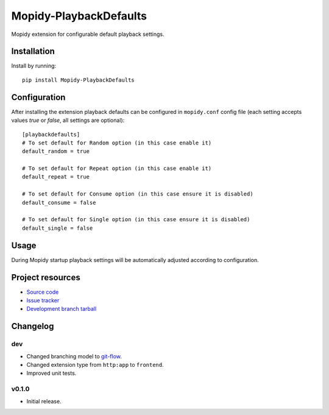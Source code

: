 ****************************
Mopidy-PlaybackDefaults
****************************

.. image:: https://img.shields.io/pypi/v/Mopidy-PlaybackDefaults.svg?style=flat
    :target: https://pypi.python.org/pypi/Mopidy-PlaybackDefaults/
    :alt: Latest PyPI version

.. image:: https://img.shields.io/pypi/dm/Mopidy-PlaybackDefaults.svg?style=flat
    :target: https://pypi.python.org/pypi/Mopidy-PlaybackDefaults/
    :alt: Number of PyPI downloads

.. image:: https://travis-ci.org/DavisNT/mopidy-playbackdefaults.svg?branch=master
    :target: https://travis-ci.org/DavisNT/mopidy-playbackdefaults
    :alt: Travis-CI build status

.. image:: https://coveralls.io/repos/DavisNT/mopidy-playbackdefaults/badge.svg
    :target: https://coveralls.io/r/DavisNT/mopidy-playbackdefaults
    :alt: Coveralls test coverage

Mopidy extension for configurable default playback settings.


Installation
============

Install by running::

    pip install Mopidy-PlaybackDefaults


Configuration
=============

After installing the extension playback defaults can be configured in ``mopidy.conf`` config file (each setting accepts values *true* or *false*, all settings are optional)::

    [playbackdefaults]
    # To set default for Random option (in this case enable it)
    default_random = true

    # To set default for Repeat option (in this case enable it)
    default_repeat = true

    # To set default for Consume option (in this case ensure it is disabled)
    default_consume = false

    # To set default for Single option (in this case ensure it is disabled)
    default_single = false


Usage
=============

During Mopidy startup playback settings will be automatically adjusted according to configuration.

Project resources
=================

- `Source code <https://github.com/DavisNT/mopidy-playbackdefaults>`_
- `Issue tracker <https://github.com/DavisNT/mopidy-playbackdefaults/issues>`_
- `Development branch tarball <https://github.com/DavisNT/mopidy-playbackdefaults/archive/develop.tar.gz#egg=Mopidy-PlaybackDefaults-dev>`_


Changelog
=========

dev
----------------------------------------

- Changed branching model to `git-flow <http://nvie.com/posts/a-successful-git-branching-model/>`_.
- Changed extension type from ``http:app`` to ``frontend``.
- Improved unit tests.

v0.1.0
----------------------------------------

- Initial release.
